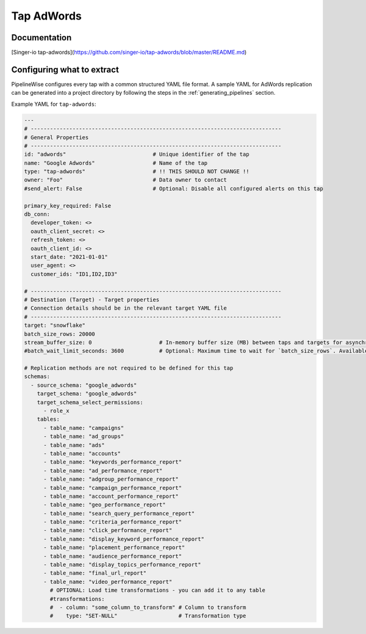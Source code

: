 
.. _tap-adwords:

Tap AdWords
-----------

Documentation
'''''''''''''

[Singer-io tap-adwords](https://github.com/singer-io/tap-adwords/blob/master/README.md)


Configuring what to extract
'''''''''''''''''''''''''''

PipelineWise configures every tap with a common structured YAML file format.
A sample YAML for AdWords replication can be generated into a project directory by
following the steps in the :ref:`generating_pipelines` section.

Example YAML for ``tap-adwords``:

.. code-block:: yaml

    ---
    # ------------------------------------------------------------------------------
    # General Properties
    # ------------------------------------------------------------------------------
    id: "adwords"                           # Unique identifier of the tap
    name: "Google Adwords"                  # Name of the tap
    type: "tap-adwords"                     # !! THIS SHOULD NOT CHANGE !!
    owner: "Foo"                            # Data owner to contact
    #send_alert: False                      # Optional: Disable all configured alerts on this tap

    primary_key_required: False
    db_conn:
      developer_token: <>
      oauth_client_secret: <>
      refresh_token: <>
      oauth_client_id: <>
      start_date: "2021-01-01"
      user_agent: <>
      customer_ids: "ID1,ID2,ID3"

    # ------------------------------------------------------------------------------
    # Destination (Target) - Target properties
    # Connection details should be in the relevant target YAML file
    # ------------------------------------------------------------------------------
    target: "snowflake"
    batch_size_rows: 20000
    stream_buffer_size: 0                     # In-memory buffer size (MB) between taps and targets for asynchronous data pipes
    #batch_wait_limit_seconds: 3600           # Optional: Maximum time to wait for `batch_size_rows`. Available only for snowflake target.

    # Replication methods are not required to be defined for this tap
    schemas:
      - source_schema: "google_adwords"
        target_schema: "google_adwords"
        target_schema_select_permissions:
          - role_x
        tables:
          - table_name: "campaigns"
          - table_name: "ad_groups"
          - table_name: "ads"
          - table_name: "accounts"
          - table_name: "keywords_performance_report"
          - table_name: "ad_performance_report"
          - table_name: "adgroup_performance_report"
          - table_name: "campaign_performance_report"
          - table_name: "account_performance_report"
          - table_name: "geo_performance_report"
          - table_name: "search_query_performance_report"
          - table_name: "criteria_performance_report"
          - table_name: "click_performance_report"
          - table_name: "display_keyword_performance_report"
          - table_name: "placement_performance_report"
          - table_name: "audience_performance_report"
          - table_name: "display_topics_performance_report"
          - table_name: "final_url_report"
          - table_name: "video_performance_report"
            # OPTIONAL: Load time transformations - you can add it to any table
            #transformations:
            #  - column: "some_column_to_transform" # Column to transform
            #    type: "SET-NULL"                   # Transformation type
